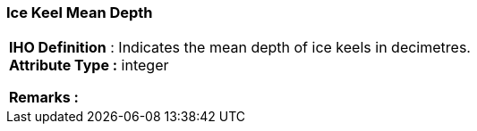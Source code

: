 [[sec-iceKeelMeanDepth]]
=== Ice Keel Mean Depth
[cols="a",options="headers"]
|===
a|[underline]#**IHO Definition** :# Indicates the mean depth of ice keels in decimetres. + 
[underline]#** Attribute Type :**# integer + 
 
[underline]#** Remarks :**#  + 
|===
